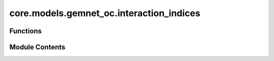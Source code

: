 core.models.gemnet_oc.interaction_indices
=========================================

.. py:module:: core.models.gemnet_oc.interaction_indices

.. autoapi-nested-parse::

   Copyright (c) Meta, Inc. and its affiliates.
   This source code is licensed under the MIT license found in the
   LICENSE file in the root directory of this source tree.



Functions
---------

.. autoapisummary::

   core.models.gemnet_oc.interaction_indices.get_triplets
   core.models.gemnet_oc.interaction_indices.get_mixed_triplets
   core.models.gemnet_oc.interaction_indices.get_quadruplets


Module Contents
---------------

.. py:function:: get_triplets(graph, num_atoms: int)

   Get all input edges b->a for each output edge c->a.
   It is possible that b=c, as long as the edges are distinct
   (i.e. atoms b and c stem from different unit cells).

   :param graph: Contains the graph's edge_index.
   :type graph: dict of torch.Tensor
   :param num_atoms: Total number of atoms.
   :type num_atoms: int

   :returns:

             in: torch.Tensor, shape (num_triplets,)
                 Indices of input edge b->a of each triplet b->a<-c
             out: torch.Tensor, shape (num_triplets,)
                 Indices of output edge c->a of each triplet b->a<-c
             out_agg: torch.Tensor, shape (num_triplets,)
                 Indices enumerating the intermediate edges of each output edge.
                 Used for creating a padded matrix and aggregating via matmul.
   :rtype: Dictionary containing the entries


.. py:function:: get_mixed_triplets(graph_in, graph_out, num_atoms, to_outedge=False, return_adj=False, return_agg_idx=False)

   Get all output edges (ingoing or outgoing) for each incoming edge.
   It is possible that in atom=out atom, as long as the edges are distinct
   (i.e. they stem from different unit cells). In edges and out edges stem
   from separate graphs (hence "mixed") with shared atoms.

   :param graph_in: Contains the input graph's edge_index and cell_offset.
   :type graph_in: dict of torch.Tensor
   :param graph_out: Contains the output graph's edge_index and cell_offset.
                     Input and output graphs use the same atoms, but different edges.
   :type graph_out: dict of torch.Tensor
   :param num_atoms: Total number of atoms.
   :type num_atoms: int
   :param to_outedge: Whether to map the output to the atom's outgoing edges a->c
                      instead of the ingoing edges c->a.
   :type to_outedge: bool
   :param return_adj: Whether to output the adjacency (incidence) matrix between output
                      edges and atoms adj_edges.
   :type return_adj: bool
   :param return_agg_idx: Whether to output the indices enumerating the intermediate edges
                          of each output edge.
   :type return_agg_idx: bool

   :returns:

             in: torch.Tensor, shape (num_triplets,)
                 Indices of input edges
             out: torch.Tensor, shape (num_triplets,)
                 Indices of output edges
             adj_edges: SparseTensor, shape (num_edges, num_atoms)
                 Adjacency (incidence) matrix between output edges and atoms,
                 with values specifying the input edges.
                 Only returned if return_adj is True.
             out_agg: torch.Tensor, shape (num_triplets,)
                 Indices enumerating the intermediate edges of each output edge.
                 Used for creating a padded matrix and aggregating via matmul.
                 Only returned if return_agg_idx is True.
   :rtype: Dictionary containing the entries


.. py:function:: get_quadruplets(main_graph, qint_graph, num_atoms)

   Get all d->b for each edge c->a and connection b->a
   Careful about periodic images!
   Separate interaction cutoff not supported.

   :param main_graph: Contains the main graph's edge_index and cell_offset.
                      The main graph defines which edges are embedded.
   :type main_graph: dict of torch.Tensor
   :param qint_graph: Contains the quadruplet interaction graph's edge_index and
                      cell_offset. main_graph and qint_graph use the same atoms,
                      but different edges.
   :type qint_graph: dict of torch.Tensor
   :param num_atoms: Total number of atoms.
   :type num_atoms: int

   :returns:

             triplet_in['in']: torch.Tensor, shape (nTriplets,)
                 Indices of input edge d->b in triplet d->b->a.
             triplet_in['out']: torch.Tensor, shape (nTriplets,)
                 Interaction indices of output edge b->a in triplet d->b->a.
             triplet_out['in']: torch.Tensor, shape (nTriplets,)
                 Interaction indices of input edge b->a in triplet c->a<-b.
             triplet_out['out']: torch.Tensor, shape (nTriplets,)
                 Indices of output edge c->a in triplet c->a<-b.
             out: torch.Tensor, shape (nQuadruplets,)
                 Indices of output edge c->a in quadruplet
             trip_in_to_quad: torch.Tensor, shape (nQuadruplets,)
                 Indices to map from input triplet d->b->a
                 to quadruplet d->b->a<-c.
             trip_out_to_quad: torch.Tensor, shape (nQuadruplets,)
                 Indices to map from output triplet c->a<-b
                 to quadruplet d->b->a<-c.
             out_agg: torch.Tensor, shape (num_triplets,)
                 Indices enumerating the intermediate edges of each output edge.
                 Used for creating a padded matrix and aggregating via matmul.
   :rtype: Dictionary containing the entries



